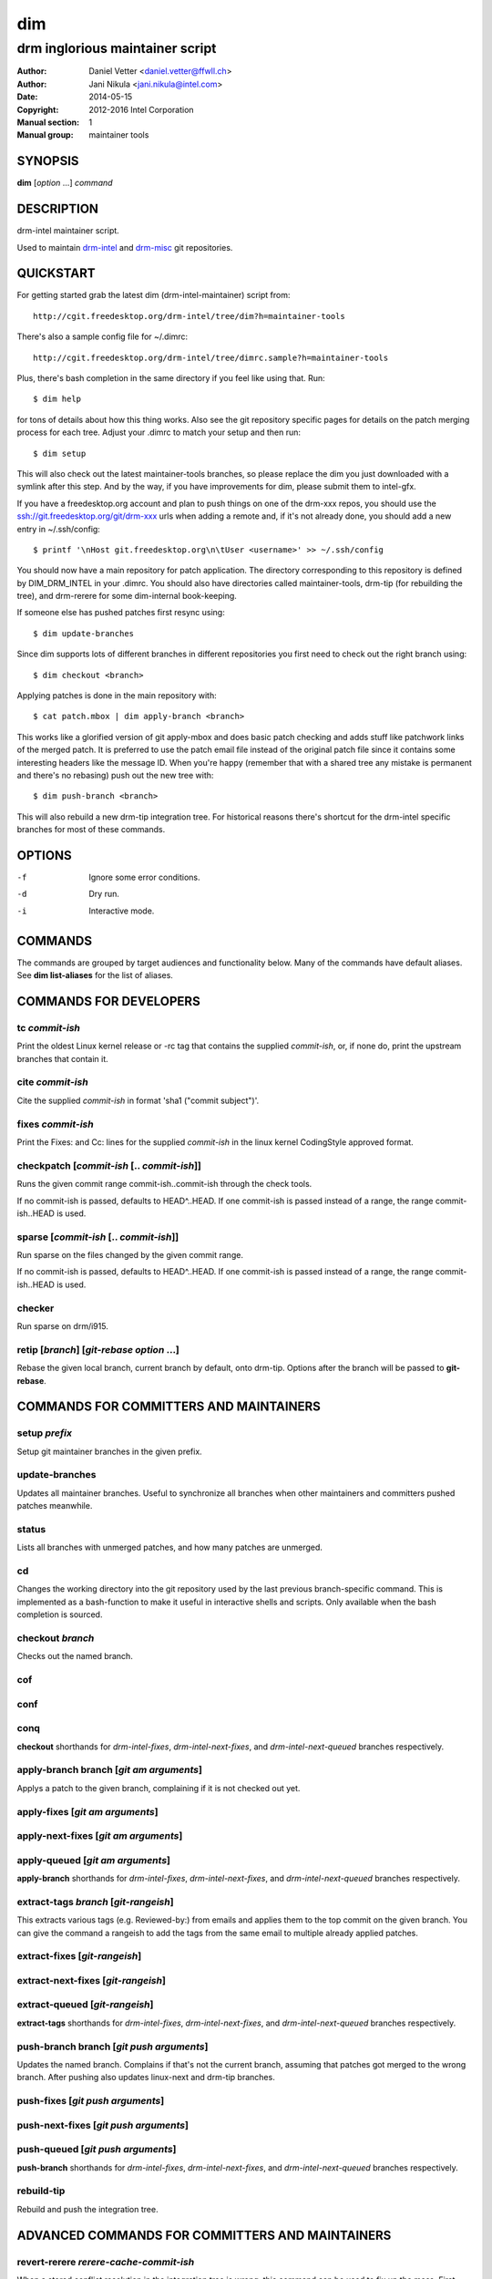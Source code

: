 =====
 dim
=====

--------------------------------
drm inglorious maintainer script
--------------------------------

:Author: Daniel Vetter <daniel.vetter@ffwll.ch>
:Author: Jani Nikula <jani.nikula@intel.com>
:Date: 2014-05-15
:Copyright: 2012-2016 Intel Corporation
:Manual section: 1
:Manual group: maintainer tools

SYNOPSIS
========

**dim** [*option* ...] *command*

DESCRIPTION
===========

drm-intel maintainer script.

Used to maintain drm-intel_ and drm-misc_ git repositories.

.. _drm-intel: drm-intel.html
.. _drm-misc: drm-misc.html

QUICKSTART
==========

For getting started grab the latest dim (drm-intel-maintainer) script from::

    http://cgit.freedesktop.org/drm-intel/tree/dim?h=maintainer-tools

There's also a sample config file for ~/.dimrc::

    http://cgit.freedesktop.org/drm-intel/tree/dimrc.sample?h=maintainer-tools

Plus, there's bash completion in the same directory if you feel like using that.
Run::

    $ dim help

for tons of details about how this thing works. Also see the git repository
specific pages for details on the patch merging process for each tree. Adjust
your .dimrc to match your setup and then run::

    $ dim setup

This will also check out the latest maintainer-tools branches, so please replace
the dim you just downloaded with a symlink after this step. And by the way, if
you have improvements for dim, please submit them to intel-gfx.

If you have a freedesktop.org account and plan to push things on one of the
drm-xxx repos, you should use the ssh://git.freedesktop.org/git/drm-xxx urls
when adding a remote and, if it's not already done, you should add a new entry in
~/.ssh/config::

    $ printf '\nHost git.freedesktop.org\n\tUser <username>' >> ~/.ssh/config

You should now have a main repository for patch application. The directory
corresponding to this repository is defined by DIM_DRM_INTEL in your .dimrc.
You should also have directories called maintainer-tools, drm-tip (for
rebuilding the tree), and drm-rerere for some dim-internal book-keeping.

If someone else has pushed patches first resync using::

   $ dim update-branches

Since dim supports lots of different branches in different repositories you
first need to check out the right branch using::

   $ dim checkout <branch>

Applying patches is done in the main repository with::

    $ cat patch.mbox | dim apply-branch <branch>

This works like a glorified version of git apply-mbox and does basic patch
checking and adds stuff like patchwork links of the merged patch. It is
preferred to use the patch email file instead of the original patch file since
it contains some interesting headers like the message ID. When you're happy
(remember that with a shared tree any mistake is permanent and there's no
rebasing) push out the new tree with::

    $ dim push-branch <branch>

This will also rebuild a new drm-tip integration tree. For historical reasons
there's shortcut for the drm-intel specific branches for most of these commands.

OPTIONS
=======

-f		Ignore some error conditions.
-d		Dry run.
-i		Interactive mode.

COMMANDS
========

The commands are grouped by target audiences and functionality below. Many of
the commands have default aliases. See **dim list-aliases** for the list of
aliases.

COMMANDS FOR DEVELOPERS
=======================

tc *commit-ish*
---------------
Print the oldest Linux kernel release or -rc tag that contains the supplied
*commit-ish*, or, if none do, print the upstream branches that contain it.

cite *commit-ish*
-----------------
Cite the supplied *commit-ish* in format 'sha1 ("commit subject")'.

fixes *commit-ish*
------------------
Print the Fixes: and Cc: lines for the supplied *commit-ish* in the linux kernel
CodingStyle approved format.

checkpatch [*commit-ish* [.. *commit-ish*]]
-------------------------------------------
Runs the given commit range commit-ish..commit-ish through the check tools.

If no commit-ish is passed, defaults to HEAD^..HEAD. If one commit-ish is passed
instead of a range, the range commit-ish..HEAD is used.

sparse [*commit-ish* [.. *commit-ish*]]
---------------------------------------
Run sparse on the files changed by the given commit range.

If no commit-ish is passed, defaults to HEAD^..HEAD. If one commit-ish is passed
instead of a range, the range commit-ish..HEAD is used.

checker
-------
Run sparse on drm/i915.

retip [*branch*] [*git-rebase option* ...]
------------------------------------------
Rebase the given local branch, current branch by default, onto drm-tip. Options
after the branch will be passed to **git-rebase**.

COMMANDS FOR COMMITTERS AND MAINTAINERS
=======================================

setup *prefix*
--------------
Setup git maintainer branches in the given prefix.

update-branches
---------------
Updates all maintainer branches. Useful to synchronize all branches when other
maintainers and committers pushed patches meanwhile.

status
------
Lists all branches with unmerged patches, and how many patches are unmerged.

cd
--
Changes the working directory into the git repository used by the last previous
branch-specific command. This is implemented as a bash-function to make it
useful in interactive shells and scripts. Only available when the bash
completion is sourced.

checkout *branch*
-----------------
Checks out the named branch.

cof
---

conf
----

conq
----
**checkout** shorthands for *drm-intel-fixes*, *drm-intel-next-fixes*, and
*drm-intel-next-queued* branches respectively.

apply-branch branch [*git am arguments*]
----------------------------------------
Applys a patch to the given branch, complaining if it is not checked out yet.

apply-fixes [*git am arguments*]
--------------------------------

apply-next-fixes [*git am arguments*]
-------------------------------------

apply-queued [*git am arguments*]
---------------------------------
**apply-branch** shorthands for *drm-intel-fixes*, *drm-intel-next-fixes*, and
*drm-intel-next-queued* branches respectively.

extract-tags *branch* [*git-rangeish*]
--------------------------------------
This extracts various tags (e.g. Reviewed-by:) from emails and applies them to the
top commit on the given branch. You can give the command a rangeish to add the
tags from the same email to multiple already applied patches.

extract-fixes [*git-rangeish*]
------------------------------

extract-next-fixes [*git-rangeish*]
-----------------------------------

extract-queued [*git-rangeish*]
-------------------------------
**extract-tags** shorthands for *drm-intel-fixes*, *drm-intel-next-fixes*, and
*drm-intel-next-queued* branches respectively.

push-branch branch [*git push arguments*]
-----------------------------------------
Updates the named branch. Complains if that's not the current branch, assuming
that patches got merged to the wrong branch. After pushing also updates
linux-next and drm-tip branches.

push-fixes [*git push arguments*]
---------------------------------

push-next-fixes [*git push arguments*]
--------------------------------------

push-queued [*git push arguments*]
----------------------------------
**push-branch** shorthands for *drm-intel-fixes*, *drm-intel-next-fixes*, and
*drm-intel-next-queued* branches respectively.

rebuild-tip
-----------
Rebuild and push the integration tree.

ADVANCED COMMANDS FOR COMMITTERS AND MAINTAINERS
================================================

revert-rerere *rerere-cache-commit-ish*
---------------------------------------
When a stored conflict resolution in the integration tree is wrong, this command
can be used to fix up the mess. First figure out which commit in the
*rerere-cache* branch contains the bogus conflict resolution, then revert it
using this command. This ensures the resolution is also purged from any local
caches, to make sure it doesn't get resurrected. Then run *rebuild-tip* to redo
the merges, correctly.

cat-to-fixup
------------
Pipes stdin into the fixup patch file for the current drm-tip merge.

magic-patch [-a]
----------------
Apply a patch using patch and then wiggle in any conflicts. When passing the
option -a automatically changes the working directory into the git repository
used by the last previous branch-specific command. This is useful with the
per-branch workdir model.

add-link *branch*
-----------------
This command adds the Link: tag (for patches that failed to apply directly).

add-link-fixes
--------------

add-link-next-fixes
-------------------

add-link-queued
---------------
**add-link** shorthands for *drm-intel-fixes*, *drm-intel-next-fixes*, and
*drm-intel-next-queued* branches respectively.

magic-rebase-resolve
--------------------
Tries to resolve a rebase conflict by first resetting the tree
and then using the magic patch tool. Then builds the tree, adds
any changes with git add -u and continues the rebase.

apply-resolved
--------------
Compile-test the current tree and if successful resolve a
conflicted git am. Also runs the patch checker afterwards. This fails to add the
Link: tag, so you'll need to add it manually or use the **add-link** subcommand.

create-branch *branch* [*commit-ish*]
-------------------------------------
Create a new topic branch with the given name. Note that topic/ is not
automatically prepended. The branch starts at HEAD or the given commit-ish. Note
that by default the new branch is created in the drm-intel.git repository. If
you want to create a branch somewhere else, then you need to prepend the remote
name from nightly.conf, e.g. "drm-misc/topic/branch".

remove-branch *branch*
----------------------
Remove the given topic branch.

create-workdir (*branch* | all)
-------------------------------
Create a separate workdir for the branch with the given name, or for all
branches if "all" is given.

for-each-workdir *command*
--------------------------
Run the given command in all active workdirs including the main repository under
\$DIM_DRM_INTEL.

COMMANDS FOR MAINTAINERS
========================

cherry-pick *commit-ish* [*git cherry-pick arguments*]
------------------------------------------------------
Improved git cherry-pick version which also scans drm-tip for additional
cherry-pick candidates. In dry-run mode/-d only the patch list is generated.

cherry-pick-fixes
-----------------

cherry-pick-next-fixes
----------------------
Look for non-upstreamed fixes (commits tagged Cc: stable@vger.kernel.org or Cc:
drm-intel-fixes@lists.freedesktop.org) in drm-intel-next-queued, and try to
cherry-pick them to drm-intel-fixes or drm-intel-next-fixes.

pull-request *branch* *upstream*
--------------------------------
Fetch the *upstream* remote to make sure it's up-to-date, create and push a date
based tag for the *branch*, generate a pull request template with the specified
*upstream*, and finally start \$DIM_MUA with the template with subject and
recipients already set.

Since the tag for the *branch* is date based, the pull request can be
regenerated with the same commands if something goes wrong.

pull-request-fixes [*upstream*]
-------------------------------
**pull-request** shorthand for *drm-intel-fixes* as the branch and
*origin/master* as the default upstream.

pull-request-next-fixes [*upstream*]
------------------------------------
**pull-request** shorthand for *drm-intel-next-fixes* as the branch and
*\$DRM_UPSTREAM/drm-next* as the default upstream.

pull-request-next [*upstream*]
------------------------------
This is similar to **pull-request**, but for feature pull requests, with
*drm-intel-next* as the branch and *\$DRM_UPSTREAM/drm-next* as the default
upstream.

The difference to **pull-request** is that this command does not generate a
tag; this must have been done previously using **update-next**. This also means
that the pull request can be regenerated with the same commands if something
goes wrong.

apply-pull *branch*
-------------------
Reads a pull request mail from stdin and merges it into the given *branch*.

update-next
-----------
Pushes out the latest dinq to drm-intel-next and tags it. Also
pushes out the latest drm-tip to drm-intel-testing. For an
overview a gitk view of the currently unmerged feature pile is
opened.

Also checks that the drm-intel-fixes|-next-queued are fully
merged into drm-tip to avoid operator error.

update-next-continue
--------------------

When **update-next** fails to push the special release commit (because it raced with
another committer) rebase and push manually, and then continue using this
command.

tag-next
--------
Pushes a new tag for the current drm-intel-next state after checking that the
remote is up-to-date. Useful if drm-intel-next has been changed since the last
run of the update-next command (e.g. to apply a hotfix before sending out the
pull request).

DIM HELP COMMANDS
=================

list-aliases
------------
List all aliases for the subcommand names. Useful for autocompletion scripts.

See \$dim_alias_<alias> under ENVIRONMENT below on how to define aliases.

list-branches
-------------
List all branches (main and topic) managed by dim. Useful for autocompletion
scripts.

list-commands
-------------
List all subcommand names, including aliases. Useful for autocompletion scripts.

list-upstreams
--------------
List of all upstreams commonly used for pull requests. Useful for autocompletion
scripts.

uptodate
--------
Try to check if you're running an up-to-date version of **dim**.

help
----
Show this help. Install **rst2man(1)** for best results.

usage
-----
Short form usage help listing all subcommands. Run by default or if an unknown
subcommand was passed on the cmdline.

ENVIRONMENT
===========

DIM_CONFIG
----------
Path to the dim configuration file, \$HOME/.dimrc by default, which is sourced
if it exists. It can be used to set other environment variables to control dim.

DIM_PREFIX
----------
Path prefix for kernel repositories.

DIM_DRM_INTEL
-------------
The main maintainer repository under \$DIM_PREFIX.

DIM_DRM_INTEL_REMOTE
--------------------
Name of the $drm_intel_ssh remote within \$DIM_DRM_INTEL.

DIM_MUA
-------
Mail user agent. Must support the following subset of **mutt(1)** command line
options: \$DIM_MUA [-s subject] [-i file] [-c cc-addr] to-addr [...]

DIM_MAKE_OPTIONS
----------------
Additional options to pass to **make(1)**. Defaults to "-j20".

DIM_TEMPLATE_HELLO
------------------
Path to a file containing a greeting template for pull request mails.

DIM_TEMPLATE_SIGNATURE
----------------------
Path to a file containing a signature template for pull request mails.

dim_alias_<alias>
-----------------
Make **<alias>** an alias for the subcommand defined as the value. For example,
`dim_alias_ub=update-branches`. There are some built-in aliases. Aliases can be
listed using the **list-aliases** subcommand.

The alias functionality requires **bash(1)** version 4.3 or later to work.

CONTRIBUTING
============

Submit patches for any of the maintainer tools to the
intel-gfx@lists.freedesktop.org mailing list with [maintainer-tools PATCH]
prefix. Use::

  $ git format-patch --subject-prefix="maintainer-tools PATCH"

for that. Please make sure your patches pass the build and self tests by
running::

  $ make check

Push the patches once you have an ack from maintainers (Jani/Daniel).
